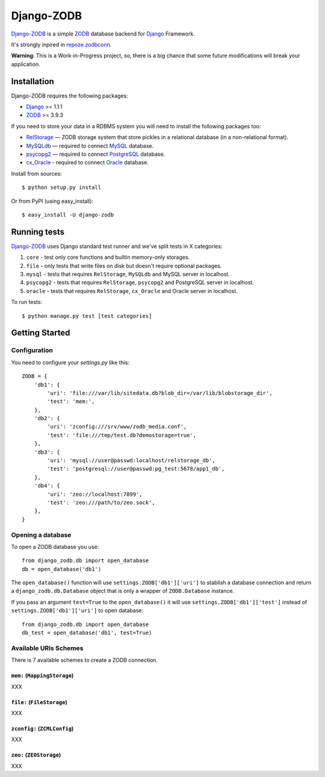 Django-ZODB
===========

`Django-ZODB`_ is a simple `ZODB`_ database backend for `Django`_ Framework.

It's strongly inpired in `repoze.zodbconn`_.

**Warning**: This is a Work-in-Progress project, so, there is a big chance that
some future modifications will break your application.

Installation
------------

Django-ZODB requires the following packages:

* `Django`_ >= 1.1.1
* `ZODB`_ >= 3.9.3

If you need to store your data in a RDBMS system you will need to install the following
packages too:

* `RelStorage`_ — ZODB storage system that store pickles in a relational database (in a
  non-relational format).
* `MySQLdb`_ — required to connect `MySQL`_ database.
* `psycopg2`_ — required to connect `PostgreSQL`_ database.
* `cx_Oracle`_ - required to connect `Oracle`_ database.

Install from sources::

    $ python setup.py install

Or from PyPI (using easy_install)::

    $ easy_install -U django-zodb

Running tests
-------------

`Django-ZODB`_ uses Django standard test runner and we've split tests in X categories:

1. ``core`` - test only core functions and builtin memory-only storages.
2. ``file`` - only tests that write files on disk but doesn't require optional packages.
3. ``mysql`` - tests that requires ``RelStorage``, ``MySQLdb`` and MySQL server in localhost.
4. ``psycopg2`` - tests that requires ``RelStorage``, ``psycopg2`` and PostgreSQL server in
   localhost.
5. ``oracle`` - tests that requires ``RelStorage``, ``cx_Oracle`` and Oracle server in
   localhost.

To run tests::

    $ python manage.py test [test categories]

Getting Started
---------------

Configuration
~~~~~~~~~~~~~

You need to configure your `settings.py` like this::

    ZODB = {
        'db1': {
            'uri': 'file:///var/lib/sitedata.db?blob_dir=/var/lib/blobstorage_dir',
            'test': 'mem:',
        },
        'db2': {
            'uri': 'zconfig:///srv/www/zodb_media.conf',
            'test': 'file:///tmp/test.db?demostorage=true',
        },
        'db3': {
            'uri': 'mysql://user@passwd:localhost/relstorage_db',
            'test': 'postgresql://user@passwd:pg_test:5678/app1_db',
        },
        'db4': {
            'uri': 'zeo://localhost:7899',
            'test': 'zeo:///path/to/zeo.sock',
        },
    }


Opening a database
~~~~~~~~~~~~~~~~~~

To open a ZODB database you use::

    from django_zodb.db import open_database
    db = open_database('db1')

The ``open_database()`` function will use ``settings.ZODB['db1']['uri']`` to
stablish a database connection and return a ``django_zodb.db.Database`` object
that is only a wrapper of ``ZODB.Database`` instance.

If you pass an argument ``test=True`` to the ``open_database()`` it will use
``settings.ZODB['db1']['test']`` instead of ``settings.ZODB['db1']['uri']`` to
open database::

    from django_zodb.db import open_database
    db_test = open_database('db1', test=True)


Available URIs Schemes
~~~~~~~~~~~~~~~~~~~~~~

There is 7 available schemes to create a ZODB connection.

``mem:`` (``MappingStorage``)
'''''''''''''''''''''''''''''

XXX


``file:`` (``FileStorage``)
'''''''''''''''''''''''''''

XXX

``zconfig:`` (``ZCMLConfig``)
'''''''''''''''''''''''''''''

XXX

``zeo:`` (``ZEOStorage``)
'''''''''''''''''''''''''

XXX

.. * ``mysql:`` - RelStorage (mysql)
.. * ``postgresql:`` - RelStorage (pg)
.. * ``oracle:`` - RelStorage (oracle)
.. 1. This URIs uses `RelStorage`_ (that requires `MySQLdb`_ for MySQL connections
..   and `psycopg2`_ for `PostgreSQL`_ connections). RelStorage only provides drivers
..   for MySQL, PostgreSQL and Oracle drivers.



.. _Django-ZODB: http://triveos.github.com/django-zodb/
.. _ZODB: http://pypi.python.org/pypi/ZODB3
.. _Django: http://www.djangoproject.com/
.. _RelStorage: http://pypi.python.org/pypi/RelStorage/
.. _MySQLdb: http://pypi.python.org/pypi/MySQL-python/
.. _MySQL: http://www.mysql.com/
.. _psycopg2: http://pypi.python.org/pypi/psycopg2/
.. _PostgreSQL: http://www.postgresql.org/
.. _cx_Oracle: http://pypi.python.org/pypi/cx_Oracle/
.. _Oracle: http://www.oracle.com/
.. _repoze.zodbconn: http://docs.repoze.org/zodbconn/
